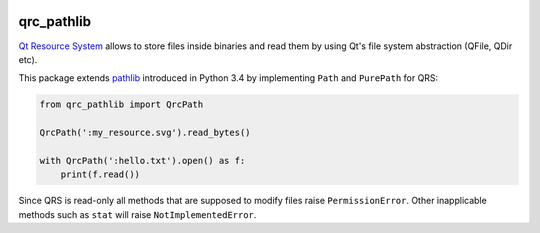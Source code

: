 .. image:: https://travis-ci.org/GreatFruitOmsk/qrc_pathlib.svg?branch=master

qrc_pathlib
===========

`Qt Resource System <http://doc.qt.io/qt-5/resources.html>`_ allows to store files
inside binaries and read them by using Qt's file system abstraction (QFile, QDir etc).

This package extends `pathlib <https://docs.python.org/3/library/pathlib.html>`_ introduced in Python 3.4
by implementing ``Path`` and ``PurePath`` for QRS:

.. code-block:: python

    from qrc_pathlib import QrcPath
    
    QrcPath(':my_resource.svg').read_bytes()
    
    with QrcPath(':hello.txt').open() as f:
        print(f.read())

Since QRS is read-only all methods that are supposed to modify files raise ``PermissionError``. Other inapplicable methods
such as ``stat`` will raise ``NotImplementedError``.
